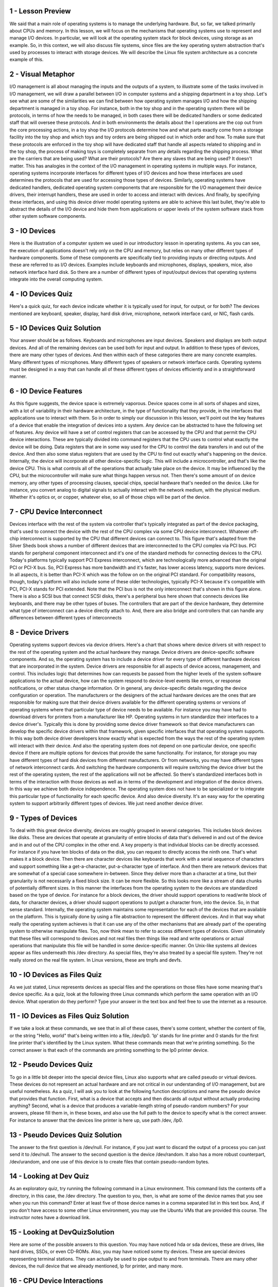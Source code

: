 1 - Lesson Preview
==================
We said that a main role of operating
systems is to manage the underlying
hardware.
But, so far, we talked primarily
about CPUs and memory.
In this lesson, we will focus on the
mechanisms that operating systems use to
represent and manage I/O devices.
In particular, we will look at
the operating system stack for
block devices,
using storage as an example.
So, in this context,
we will also discuss file systems,
since files are the key operating system
abstraction that's used by processes
to interact with storage devices.
We will describe the Linux file
system architecture as a concrete
example of this.

2 - Visual Metaphor
===================
I/O management is all about managing the
inputs and the outputs of a system, to
illustrate some of the tasks involved in
I/O management, we will draw a parallel
between I/O in computer systems and
a shipping department in a toy shop.
Let's see what are some of
the similarities we can find between
how operating system manages I/O and
how the shipping department
is managed in a toy shop.
For instance, both in the toy shop and
in the operating system there will be
protocols, in terms of how the needs
to be managed, in both cases there will
be dedicated handlers or some dedicated
staff that will oversee these protocols.
And in both environments the details
about the I operations are the cop out
from the core processing actions, in
a toy shop the I/O protocols determine
how and what parts exactly come from
a storage facility into the toy shop and
which toys and toy orders are being
shipped out in which order and how.
To make sure that these protocols
are enforced in the toy shop will have
dedicated staff that handle all aspects
related to shipping and in the toy shop,
the process of making toys
is completely separate from
any details regarding
the shipping process.
What are the carriers
that are being used?
What are their protocols?
Are there any slaves
that are being used?
It doesn't matter.
This has analogies in the context of
the I/O management in operating
systems in multiple ways.
For instance, operating systems
incorporate interfaces for
different types of I/O devices and
how these interfaces are used
determines the protocols that are used
for accessing those types of devices.
Similarly, operating systems
have dedicated handlers,
dedicated operating system
components that are responsible for
the I/O management their device drivers,
their interrupt handlers,
these are used in order to access and
interact with devices.
And finally,
by specifying these interfaces, and
using this device driver model operating
systems are able to achieve this last
bullet, they're able to abstract
the details of the I/O device and
hide them from applications or upper
levels of the system software stack from
other system software components.

3 - IO Devices
==============
Here is the illustration
of a computer system we
used in our introductory
lesson in operating systems.
As you can see,
the execution of applications
doesn't rely only on the CPU and
memory, but relies on many other
different types of hardware components.
Some of these components are
specifically tied to providing inputs or
directing outputs.
And these are referred
to as I/O devices.
Examples include keyboards and
microphones, displays,
speakers, mice,
also network interface hard disk.
So there are a number of different
types of input/output devices that
operating systems integrate into
the overall computing system.

4 - IO Devices Quiz
===================
Here's a quick quiz, for each device
indicate whether it is typically used
for input, for output, or for both?
The devices mentioned are keyboard,
speaker, display, hard disk drive,
microphone, network interface card,
or NIC, flash cards.

5 - IO Devices Quiz Solution
============================
Your answer should be as follows.
Keyboards and
microphones are input devices.
Speakers and
displays are both output devices.
And all of the remaining devices can
be used both for input and output.
In addition to these types of devices,
there are many other types of devices.
And then within each of these categories
there are many concrete examples.
Many different types of microphones.
Many different types of speakers or
network interface cards.
Operating systems must be designed in
a way that can handle all of these
different types of devices efficiently
and in a straightforward manner.

6 - IO Device Features
======================
As this figure suggests,
the device space is extremely vaporous.
Device spaces come in
all sorts of shapes and
sizes, with a lot of variability
in their hardware architecture,
in the type of functionality
that they provide,
in the interfaces that applications
use to interact with them.
So in order to simply our discussion
in this lesson, we'll point out the key
features of a device that enable the
integration of devices into a system.
Any device can be abstracted to
have the following set of features.
Any device will have a set of
control registers that can be
accessed by the CPU and
that permit the CPU device interactions.
These are typically divided
into command registers that
the CPU uses to control what
exactly the device will be doing.
Data registers that
are in some way used for
the CPU to control the data
transfers in and out of the device.
And then also some status registers
that are used by the CPU to find out
exactly what's happening on the device.
Internally, the device will incorporate
all other device-specific logic.
This will include a microcontroller,
and that's like the device CPU.
This is what controls all of
the operations that actually take
place on the device.
It may be influenced by the CPU, but
the microcontroller will make sure
what things happen versus not.
Then there's some amount of on device
memory, any other types of processing
clauses, special chips, special
hardware that's needed on the device.
Like for instance,
you convert analog to digital signals
to actually interact with the network
medium, with the physical medium.
Whether it's optics or, or
copper, whatever else, so
all of those chips will
be part of the device.

7 - CPU Device Interconnect
===========================
Devices interface with the rest of
the system via controller that's
typically integrated as part
of the device packaging,
that's used to connect the device
with the rest of the CPU complex
via some CPU device interconnect.
Whatever off-chip interconnect
is supported by the CPU
that different devices can connect to.
This figure that's adapted
from the Silver Sheds book
shows a number of different
devices that are interconnected
to the CPU complex via PCI bus.
PCI stands for
peripheral component interconnect and
it's one of the standard methods for
connecting devices to the CPU.
Today's platforms typically
support PCI Express interconnect,
which are technologically more advanced
than the original PCI or PCI-X bus.
So, PCI Express has more bandwidth and
it's faster, has lower access latency,
supports more devices.
In all aspects,
it is better than PCI-X which was the
follow on on the original PCI standard.
For compatibility reasons, though,
today's platform will also include
some of these older technologies,
typically PCI-X because it's compatible
with PCI, PCI-X stands for PCI extended.
Note that the PCI bus is not
the only interconnect that's
shown in this figure alone.
There is also a SCSI bus
that connect SCSI disks,
there's a peripheral bus here shown
that connects devices like keyboards,
and there may be other types of buses.
The controllers that are part
of the device hardware,
they determine what type of interconnect
can a device directly attach to.
And, there are also bridge and
controllers that can handle
any differences between
different types of interconnects

8 - Device Drivers
==================
Operating systems support
devices via device drivers.
Here's a chart that shows where device
drivers sit with respect to the rest of
the operating system and
the actual hardware they manage.
Device drivers are device-specific
software components.
And so, the operating system has
to include a device driver for
every type of different hardware devices
that are incorporated in the system.
Device drivers are responsible for
all aspects of device access,
management, and control.
This includes logic that determines
how can requests be passed from
the higher levels of the system software
applications to the actual device,
how can the system respond to
device-level events like errors, or
response notifications, or
other status change information.
Or in general,
any device-specific details regarding
the device configuration or operation.
The manufacturers or the designers of
the actual hardware devices are the ones
that are responsible for making sure
that their device drivers available for
the different operating systems or
versions of operating systems
where that particular type of
device needs to be available.
For instance you may have
had to download drivers for
printers from a manufacturer like HP.
Operating systems in turn standardize
their interfaces to a device driver's.
Typically this is done by providing some
device driver framework so that device
manufacturers can develop the specific
device drivers within that framework,
given specific interfaces that
that operating system supports.
In this way both device driver
developers know exactly what is expected
from the ways the rest of the operating
system will interact with their device.
And also the operating system does
not depend on one particular device,
one specific device if there
are multiple options for
devices that provide
the same functionality.
For instance, for storage you may
have different types of hard disk
devices from different manufacturers.
Or from networks, you may have different
types of network interconnect cards.
And switching the hardware components
will require switching the device driver
but the rest of the operating system,
the rest of the applications
will not be affected.
So there's standardized
interfaces both in terms of
the interaction with those devices as
well as in terms of the development and
integration of the device drivers.
In this way we achieve
both device independence.
The operating system does not
have to be specialized or
to integrate this particular type of
functionality for each specific device.
And also device diversity.
It's an easy way for
the operating system to support
arbitrarily different types of devices.
We just need another device driver.

9 - Types of Devices
====================
To deal with this great
device diversity,
devices are roughly grouped
in several categories.
This includes block devices like disks.
These are devices that operate at
granularity of entire blocks of
data that's delivered in and
out of the device and in and
out of the CPU complex in the other end.
A key property is that individual
blocks can be directly accessed.
For instance if you have ten
blocks of data on the disk,
you can request to directly
access the ninth one.
That's what makes it a block device.
Then there are character devices like
keyboards that work with a serial
sequence of characters and support
something like a get-a-character,
put-a-character type of interface.
And then there are network devices that
are somewhat of a special case somewhere
in-between.
Since they deliver more than
a character at a time, but
their granularity is not
necessarily a fixed block size.
It can be more flexible.
So this looks more like a stream of data
chunks of potentially different sizes.
In this manner the interfaces from
the operating system to the devices
are standardized based
on the type of device.
For instance for a block devices,
the driver should support
operations to read/write block of data,
for character devices, a driver should
support operations to put/get
a character from, into the device.
So, in that sense standard.
Internally, the operating system
maintains some representation for
each of the devices that
are available on the platform.
This is typically done by using a file
abstraction to represent
the different devices.
And in that way what really the
operating system achieves is that it can
use any of the other mechanisms that are
already part of the operating system to
otherwise manipulate files.
Too, now think mean to refer to
access different types of devices.
Given ultimately that these files
will correspond to devices and
not real files then things like read and
write operations or actual operations
that manipulate this file will be
handled in some device-specific manner.
On Unix-like systems all devices appear
as files underneath this /dev directory.
As special files, they're also
treated by a special file system.
They're not really stored
on the real file system.
In Linux versions,
these are tmpfs and devfs.

10 - IO Devices as Files Quiz
=============================
As we just stated, Linux represents
devices as special files and
the operations on those files have
some meaning that's device specific.
As a quiz, look at the following
three Linux commands
which perform the same
operation with an I/O device.
What operation do they perform?
Type your answer in the text box and
feel free to use
the internet as a resource.

11 - IO Devices as Files Quiz Solution
======================================
If we take a look at these commands,
we see that in all of these cases,
there's some content, whether the
content of file, or the string "Hello,
world" that's being written into a file,
/dev/lp0.
'lp' stands for
line printer and 0 stands for
the first line printer that's
identified by the Linux system.
What these commands mean that
we're printing something.
So the correct answer is
that each of the commands
are printing something to
the lp0 printer device.

12 - Pseudo Devices Quiz
========================
To go in a little bit deeper
into the special device files,
Linux also supports what are called
pseudo or virtual devices.
These devices do not represent an actual
hardware and are not critical in our
understanding of I/O management,
but are useful nonetheless.
As a quiz, I will ask you to look at
the following function descriptions and
name the pseudo device that
provides that function.
First, what is a device that accepts and
then discards all output without
actually producing anything?
Second, what is a device that
produces a variable-length string of
pseudo-random numbers?
For your answers, please fill them in,
in these boxes, and
also use the full path to the device
to specify what is the correct answer.
For instance to answer that
the devices line printer is here up,
use path /dev, /lp0.

13 - Pseudo Devices Quiz Solution
=================================
The answer to the first
question is /dev/null.
For instance, if you just want to
discard the output of a process you can
just send it to /dev/null.
The answer to the second question
is the device /dev/random.
It also has a more robust counterpart,
/dev/urandom, and
one use of this device is to create
files that contain pseudo-random bytes.

14 - Looking at Dev Quiz
========================
As an exploratory quiz,
try running the following
command in a Linux environment.
This command lists the contents
off a directory, in this case,
the /dev directory.
The question to you, then,
is what are some of the device names
that you see when you run this command?
Enter at least five of those
device names in a comma separated
list in this text box.
And, if you don't have access
to some other Linux environment,
you may use the Ubuntu VMs
that are provided this course.
The instructor notes
have a download link.

15 - Looking at DevQuizSolution
===============================
Here are some of the possible
answers to this question.
You may have noticed hda or
sda devices, these are drives,
like hard drives, SSDs, or even CD-ROMs.
Also, you may have
noticed some tty devices.
These are special devices
representing terminal stations.
They can actually be used to pipe
output to and from terminals.
There are many other devices, the null
device that we already mentioned, lp for
printer, and many more.

16 - CPU Device Interactions
============================
The main way in which PCI interconnects
devices to the CPUs is by making
devices accessible in a manner that's
similar to how CPUs access memory.
The device registers appear to
the CPU as memory locations
at a specific physical address.
So then when the CPU
writes to these locations,
the integrated memory PCI controller
realizes that this access, the access
to this physical location, should be
routed to the appropriate device.
What this means is that a portion of the
physical memory on that computing system
is dedicated for
interactions with the device.
We call this memory-mapped I/O.
And the portion of the memory that's
reserved for these interactions is
controlled by a specific set of
registers, the Base Address Registers.
So how much memory in starting it,
which address,
will be used by a particular device.
This gets configured during
the boot process and
it's determined how exactly it's done
by the PCI configuration protocol.
In addition, the CPU can access
devices via special instructions.
For instance, in x86 platforms,
there are special in/out instructions
that are used for accessing devices.
Each of the instructions has to
specify the target device, so
the I/O port, and some value that's
going to be stored in registers.
That's the value that needs to
be written out to device or
the value that will be
read out of the device.
This model is called the I/O port model.
The path from the device to the CPUs
complex can take two routes.
Devices can generate interrupts to
the CPU, or the other option is for
the CPU to poll the device by
reading its status register
in order to determine, does the device
have some data for the CPU?
Does the device have a response to
a request that was sent to the CPU?
Or some other information.
There are overheads associated with
both of these methods, and as always,
there are trade-offs between the two.
With interrupts, the problem is due to
the handling of the interrupt routine,
the interrupt handler.
There are the actual steps involved in
the handling of the interrupt routine.
There's several operations
like setting and
resetting the interrupt mask depending
on what kinds of interrupts are allowed
to interrupt the interrupt
handling routine or not.
And also some indirect effects due
to cache pollution that's related to
the execution of this handler.
So all of these are overheads, but
on the flip side, it is possible
to trigger an interrupt as soon as
the device has something to do,
some kind of notification,
some kind of data for the CPU.
For polling, the operating system
has a possibility to choose
when it will poll at
some convenient times,
when at least some of the cache
pollution effect won't be too bad.
If that is the case, then that's great.
Some of those overheads will be removed,
but potentially
this will introduce some delays in
the way that event is observed and
in the way that the event is handled.
The opposite of just continuously
polling will clearly introduce some
CPU overheads that may simply not
be affordable if there aren't
enough CPUs in the system or the system
is busy otherwise doing other things.
But our interrupt or polling
mechanism should be selected will
really depend on the kind of device that
we're dealing with on the objectives,
whether we want to maximize
things like throughput or
latency, on the complexity of
the interrupt handling routine, and
the characteristics of
the load of the device.
So, what is the input data rate,
the output data rate that needs to met,
and number of other factors.

17 - Device Access  PIO
=======================
With just basic support from
an interconnect like PCI and
the corresponding PCI controllers on
the device, a system can access or
request an operation from a device
using a method called programmed I/O.
This method requires no
additional hardware support.
It involves the CPU issuing
constructions by writing into
the command registers of the device and
also controlling
the data movement by accessing
the data registers of the device.
So either the data will be written to
these data registers or read from them.
For instance, let's look at
a network interface card or
a NIC as a simple device that's
accessed via programmed I/O or PIO.
Here in the NIC case,
when a process that's running from the
CPU wants to transmit some data that has
been formatted into an network packet,
the following steps need to take place.
First, the CPU needs to write to
a command register on the device.
And this command needs to instruct
the device that it needs to
perform a transmission of the data
that the CPU will provide.
The CPU also needs to copy this
packet into the data registers and
then the whole thing will be repeated
as many times as it's necessary for
the entire packets to be sent out.
Given that the size of this register
space that's available on the device
may be smaller than the network packet.
For instance if they have a 1500-byte
packet and the device data registers or
the bus that connects the device
with the PCU are 8 bytes long,
then the whole operation of performing
programmed I/O will require
one CPU access to the device
registers to write out the command,
and then another 188 accesses, so
1500 divided by 8, approximately 188.
In total, there will be 189 CPU accesses
to the device-specific registers.
And, we said that these look
like CPU store instruction.
This gives us some idea about the costs
associated with programmed I/O.
Let's now look at the alternative.

18 - Device Access  DMA
=======================
An alternative to programmed IO
is to use DMA-supported devices.
DMA stands for direct memory access,
and it is a technique that
relies on special hardware support
in the form of a DMA controller.
For devices that have DMA support,
the way the CPU interacts with them is
that it would still write commands in
the command registers on the device,
however, the data movement will be
controlled by configuring the DMA
controller which data to be moved
from CPU memory into the device.
This requires interactions between
the CPU and the DMA controller, and,
in fact, the same method can be used
to move data in the opposite direction,
from the device to the CPU,
so the device would have
as DMA controller that it interacts
with to enable that interaction.
Let's look again at the network
interface card, the NIC example,
to illustrate how exactly DMA-based
CPU-device interactions are carried out.
Again, here, the data that needs to be
moved from the CPU to the device is
already formed as a network packet.
And the very first step requires
that the CPU write a command
into the device command register to
request the packet transmission.
This, however, needs to be accompanied
with an operation that configures
the DMA controller with the information
about the in-memory address and
size of the buffer that's holding
this packet that we want transmitted.
So that's basically the location
of the data we need to move,and
the total amount of data to be moved.
Once this is done, the device can
perform the desired operation.
From the CPU perspective, performing
this transmission requires that
we perform one store instruction in
order to write out the contents in
the command register and one operation
to configure the DMA controller.
All of this looks much better than
the alternative of performing 189
store operations that we
saw with programmed IO.
The second step, configuring the DMA
controller, is not a trivial operation,
and it takes many more
cycles then a memory store.
Therefore, for smaller transfers,
programmed IO will still be better than
DMA, because the DMA step
itself is more complex.
One important thing is that in order
to make DMA work is, we have to make
sure that the data buffer that we want
moved or where we want data to be
written must be present in physical
memory until the transfer completes.
It cannot be swapped out to disk, since
this DMA controller can only read and
write data to and from physical memory,
so the contents have to be there.
This means that the memory regions
involved in DMAs are pinned,
they're not swappable,
they have to remain in physical memory.

19
==
As a quiz, I would like for
you to consider DMA and
programmed IO in a hypothetical system.
For a hypothetical system,
assume the following,
it costs 1 cycle to perform a store
instruction to a device register,
and it costs 5 cycles to
configure a DMA controller.
Also, the PCI-bus is 8 bytes wide.
And also assume that all devices
in the system support both DMA and
programmed IO based operations.
With this in mind,
which device access method is best for
the following devices?
Keyboards or NICs?
The options to consider
are programmed IO, DMA, or depends.
These are the three answers you need
to provide for each of these devices.

20
==
The answer to each question will
be depend heavily on the size of
the data transfers.
For a keyboard which likely will not
transfer much data for each keystroke,
a programmed I/O approach is better
since configuring the DMA may be more
complex than to perform one or
two extra store instructions.
For the network card the answer is
the popular, it depends, answer.
If we're sending out small packets,
that require that we perform
a less than five store instructions
to the device data registers,
given that the difference between
the store instruction and
the DMA controller in this hypothetical
example is one is to five.
Then it's better to perform program PIO.
If we need to perform larger data
transfers, then the DMA option will be
a better one since we just need to
configure the DMA controller and
then issue the request.

21 - Typical Device Access
==========================
Typical ways in which user processes
interact with a device is as follows.
A process needs to perform an operation
that requires access from a hardware
device, for instance, to perform
a send operation to transmit a network
packet or to read a file from disk.
The process will perform
a system call in which it will
specify the appropriate operation.
With this, the process is requesting
this operation from the operating
system, from the kernel.
The operating system then
will run the in-kernel
stack related to this particular device.
Like, for instance, the TCPIP stack
to form the appropriate packet
before the data is sent out to the
network or the file system that's needed
to determine the particular disk
block that stores the file data.
And the operating system will invoke
the appropriate device driver for
the network or for the block device for
the disk, and then the device driver
will actually perform the configuration
of the request to the device.
On the network side,
this means that the device driver will
write out a record that configures
the device to perform a transmission
of the appropriate pack of data.
Or on the disk side, this means that
the device driver will issue certain
commands to the disk that configure
the disk head movement or
where the data should be read from,
et cetera.
The device drivers will issue these
commands using the appropriate
programmed IO or DMA operations, and
this will be that in
a device-specific manner.
So that driver sort of wants that
are understand the available memory
registers on the device.
They understand the other
pending requests.
So the driver is the one that will
need to make sure that the requests
aren't somehow overwritten or
undelivered to the device.
So, all of this configuration and
control will be performed at this level,
at the driver level.
And finally,
once the device is configured,
it will perform the actual request.
In the case of the network card,
this device will perform
the transmission of the data.
In the case of the disk device,
the device will perform the block
read operation from disk.
And finally,
any results from the request or
in general any events
that are originating
on the devices will traverse this
coal chain in a reverse manner.

22 - OS Bypass
==============
It is not actually necessary to go
through the kernel to get to a device.
For some devices,
it is possible to configure them to
be directly accessed from user level.
This method is called
operating system bypass.
We're bypassing the operating system and
from user level,
directly accessing the device.
That means that the device registers or
any memory that is assigned for
use for this device is directly
accessible to the user process.
The operating system is
involved in configuring this.
So, making sure that any memory for
register share data corresponding to the
device are mapped to the user process.
But then after that's performed,
the operating system is out of the way.
It's not involved in it, and
we go from the user process all
the way down to the device.
Since we don't want the user process
to go into the operating system,
this driver has to be
some user level driver.
It's like a library that the user
process has to be linked with
in order to perform the device
specific operations
regarding the access to registers or
device configurations that are typically
performed by the kernel level drivers.
Like the kernel level drivers,
this code, this user level drivers,
will typically be provided by the actual
manufacturers of the devices.
When bypassing the operating system, the
operating system has to make sure that
it still has some kind
of coarse-grain control.
Like for instance, enabling or
disabling a device,
adding permissions to add more
processes to use the device, etc.
This means that the operating system
relies on some type of device features,
like for instance, the device has
to have sufficient registers so
that the operating system can map
some registers to the user process.
So the user process can perform
the default device functionality like
send/receive if it's a network device or
read/write if it's a disk device.
But still retain access to
whatever registers are used for
configuring and controlling
the device that are needed for
these coarse-grain control operations.
If the device has too few registers and
it's reusing the same registers for
both the core data movement or
the core functionality,
as well as these control operations
that are needed to be performed by
the operating system, we can't do this.
We need to be able to share the same
device across potentially multiple user
processes.
So assign some subset of
the registers to different user level
processes to be controlled by different
user level drivers and libraries.
And still make sure that the operating
system has some coarse-grain control
over exactly how the device is used.
And whether something
needs to be changed.
Another thing that happens when multiple
processes use the device at the same
time is that when the device needs to
pass some data to one of the processes.
It is now the device that needs to
be able to figure out how exactly
to pass data to the address space
of process one versus process two.
For instance,
when receiving network packets,
the device itself has to determine which
process is the target of the packet.
If you think about what that means with
respect to the networking protocols,
that means the device has to
peek inside of the packet
in order to see what is the port number
that this packet is intended to do.
And then also it has to know which
are the socket port numbers that
these processes are using
in their communication.
So what that means is that
the device has to perform some
protocol functionality in order
to be able to demultiplex
the different packets that belong
to these different processes.
In general, it needs to have
demultiplexing capabilities so
that data that's arriving in this device
can be correctly passed through
the appropriate process.
In the regular device stack, where
the operating system kernel is involved,
it is the kernel that
performs these operations.
The kernel is aware of the resources
that are allocated to each process.
And the mappings that
each process has with
respect to the physical
resources in the system.
When the operating system is bypassed,
those types of checks have to be
performed by the device itself.

23
==
When an I/O request is made the user
process typically requires some
type of a response from the device
even if it's just a status that,
yes I got it I'll do this for you, so
what happens with the user process or
the user thread once
the I/O call is made?
What will happen to the thread will
depend on whether the I/O operations
are synchronous or asynchronous,
for synchronous I/O operations,
the process or the calling
thread at least will be blocked.
The OS kernel will place that thread on
the wait queue that's associated with
the corresponding device and then the
thread will eventually become runable
when the response from this
request becomes available so
in the mean time it will be blocked,
it will be waiting,
it will not be able to
perform anything else.
But asynchronous operations the user
process is allowed to continue
as soon as it issues the I/O call,
at some later time
the user process can be allowed to come
in and check are the results ready for
this operation and at that point
it will retrieve the results.
Or perhaps at a later point the process
itself will be notified by the device,
or by the operating system,
that the operation has completed and
that any results are ready and are
available at the particular location.
The benefit of this is that the process
doesn't have to go and periodically
check to see whether the results are
available, this is somewhat analogous
to the polling versus interrupt base
interface that we talked about earlier.
Remember that we talked about the
asynchronous I operations when we talked
about the flash paper in the lesson
on thread performance consideration.
In there, the solution was for
the kernel to avoid blocking the user
process by creating separate threads
that will perform I/O operations,
in that case synchronous
operations that will block.
Here, we're really talking about
asynchronous I/O operations
truly being supported within
the operating system.

24 - Block Device Stack
=======================
Let's look closer at how block devices
are used, using the similar diagram.
Block devices, like disks,
are typically used for storage.
And the typical
storage-related abstraction,
used by applications, is a file.
The file is a logical storage unit,
and it is mapped to some underlying
physical storage location.
What that means is that
at the top-most level,
applications don't
think about the disks.
They don't issue operations on disks for
seeking blocks and sectors, etc.
Instead, they think about files, and
they request operations
to be performed on files.
Below this file-based interface used by
applications will be the file system.
The file system will have the
information how to take these reads and
writes that are coming
from the application, and
to then determine where exactly
is the file, how to access it,
what is the particular portion of
that file that needs to be accessed,
what are any permission checks
that need to be performed, and
to ultimately initiate
the actual access.
One thing that's useful to have is for
operating systems provide some
flexibility in the actual details
that a file system has in terms of
how it lays out files in disk,
how it performs these access operations.
In order to do that, operating systems
allow for a file system to be modified
or completely replaced with
a different file system.
To make this easy,
operating systems specify something
about the file system interfaces.
This includes both the interfaces that
are used by applications to interact
with the file system, and there,
the norm is the POSIX API that includes
the read and write and open file system
calls that we've mentioned so far.
Also, standardizing
the file system interfaces
means that there would be certain
standard APIs in terms of
how these file systems interact with
the underlying storage devices,
as well as with other operating system
components they need to interact with.
If the files are indeed
stored on block devices,
clearly at the lowest level, the file
system will need to interact with
these block devices near
their device drivers.
We can have different types of block
devices where the files could be stored,
SCSI ID disk, hard disk,
USB drive, solid state disks.
And the actual interaction
with them will require certain
protocol specific APIs.
Now, in spite of the fact that all
of these may be block devices,
there still may be certain
differences among them.
For instance, what are the types
of errors they report or
how they report the errors.
So, in order to mask all of that,
the block device stack introduces
another layer, and
that is the generic block layer.
The intent of this layer is
to provide a standard for
a particular operating system
to all types of block devices.
The full device features
are still available and
unaccessible through the device driver.
However, if used by the file system
stack some of these will be abstracted
underneath this generic
block device interface.
So then what happens when the user
process wants to perform an access,
a read or write operation in the file,
it invokes that read/write operation for
the POSIX API and
the kernel level file system will then,
based on the information that it
maintains, will determine what is
the exact device that needs to be
accessed, and what is the exact
block on that device that supports
that particular region of the file.
That in turn will result
in some generic read block,
write block operations that are passed
to the generic block layer and
this layer will know how exactly to
interact with a particular driver,
so how to pass those operations
to the particular driver and
how to interpret the error messages,
or notifications,
or responses that
are generated by that driver.
Any lower-level differences
among the devices,
like the protocols that they use, et
cetera, will be handled by the driver.
It will speak the specific
protocol that's necessary for
the particular device.

25 - Block Device Quiz
======================
As we mentioned in a previous morsel,
system software can
access devices directly.
And in Linux, the command ioctl
is used to directly access and
manipulate devices.
It stands for io control,
and this is essentially
a way that the operating system can
access the device's control registers.
For this quiz you need
to do the following.
Again, in Linux the ioctl command
can be used to manipulate devices.
What you need to do is complete
the code snippet using ioctl so
as the determine the size
of a block device.

26 - Block Device Quiz Solution
===============================
The correct argument for
the ioctl operation will be BLKGETSIZE.
B-L-K GETSIZE.
And this is specified in
the Linux fs.h header file.
When this function is executed
the memory location that's pointed
by the numblocks variable will be
filled out with the returned value.

27 - Virtual File System
========================
Here is the block device stack figure
from the previous morsel, as we said,
it has well-defined interfaces among the
applications and the kernel level file
system and this is what makes it easy to
change the implementation of the file
system that we want to use without
making any changes to the applications.
In the same way we can also change what
is the particular type of a device that
a file system uses without really
making changes further up the stack.
However, what if we want to make
sure that the user applications
can seamlessly,
as a single file system, see files that
are distributed across multiple devices?
And, if on top of that, different types
of devices work better with different
file system implementations,
or what if the files
aren't even local on that particular
machine, on some of the devices?
What if they need to be
accessed via the network?
To deal with these differences,
operating systems like Linux
use a virtual file system layer,
the virtual file system will hide from
applications all details regarding
the underlying file system.
Whether there is one or more, whether
they use one or more local devices or
a file systems they reference remote
servers and use remote storage.
Applications continue to interact
with this virtual filesystem
using the same type of API,
for instance the POSIX API and
the virtual file system will
specify a more detailed set
of all system related abstractions that
every single one of the underlined file
systems must implement, so that it can
perform the necessary translations.

28 - Virtual File System Abstractions
=====================================
The virtual file system supports
supports several key extractions.
First, there's obviously
the file extraction.
These are the elements on which
the virtual operating system operates.
The OS represents files
via file descriptors.
A file descriptor is created
when the file is first opened,
and there are a number of operation
that can be supported on files by
using the file descriptor to
identify the specific file.
These include read, write, lock a file,
send file, also close a file,
ultimately.
For each file VFS maintains a persistent
data structure called an inode.
One of the information that's
maintaining those inode is the list of
all the data blocks that
correspond to this file.
This is how the inode derives it's name,
it's like an index node for that file.
The inode also contains other pieces
of information for that file like
permissions, the size of the file,
whether the file is locked, et cetera.
The inode is a standard data structure
in Unix-based systems, and again
it's important because the file does not
need to be stored contiguously on disk.
Its blocks may be all over
the storage media, and therefore,
it's important to maintain this index.
Now, we know that files
are organized in directories.
But, from the virtual file systems
perspective and in general from unique
space systems perspective, a directory
is really just a file, except,
its contents include information
about files and their inodes.
So that we can find where the data
blocks for these files and so
the virtual file system will interpret
the contents of the directory
a little bit differently.
To help with certain
operations on directories
Linux maintains a data structure called
dentry, stands for directory entry.
And each dentry object corresponds
to a single path component
that's being traversed as we
are trying to reach a particular file.
For instance, if we're trying to
reach a file that's in my directory,
in the directory named ada.
We would have to traverse
this path /users/ada.
In the process, the virtual file system
will create a dentry element for
every path component.
Forward slash for /users.
That's the second
directory in this path.
And then finally, for the third
directory in this path, /users/ada.
Now this first slash,
that corresponds to the root directory
in the file system structure.
The reason that this is useful is that
when we need to find another file
that's also stored in
this directory ada,
we don't have to go through
the entire path and try to reread.
The files that correspond to all of
these directories in order to get to
the directory ada, and
then ultimately to find the file,
the next file that we are searching.
So the file system will maintain a cache
of all of the directory entries that
have been visited, and
we call that the dentry cache.
Note that this is soft-state,
\there isn't some persistent on-disk
representation of the dentry objects.
This is only in memory maintained
by the operating system.
Finally, there is
the superblock abstraction
that's required by
the virtual file system, so
that it can provide some information
about how a particular file system.
It's laid out on some storage device.
This is like a map that the file system
maintains so that it can figure out
how has it organized on disk
the various persistent data elements,
like the inodes or the data blocks
that belong to the print files.
Each file system also maintains
some additional metadata
in the superblock structure that
helps to during its operation.
Exactly what information will
be stored in a superblock, and
how it will be stored
differs among file systems.
So that's why we say it's file
system specific information.

29 - VFS on Disk
================
The virtual file system data
structures are software entities.
And they're created and
maintained by the operating
system file system component.
But other than the entries,
the remaining components will
actually correspond to blocks
that are present on disk.
The files, of course, are written out to
disk, and they will occupy some blocks.
And here we have two files,
the green file and the blue file.
And they occupy multiple blocks
that don't have to be contiguous.
The inodes, we said, will track all of
the blocks that correspond to a file.
And they do have to be
persistent data structures.
So they will live somewhere in disk.
So let's say these two blocks
here correspond to the inodes for
these two different files,
for simplicity.
To make sense of all of this and
to be able to tell what is an inode,
what is a data block, what is a free
block, the super block maintains
an overall map of all of
the disks on a particular device.
This is used for allocation,
when we need to find some free blocks to
allocate to a new file creation
request or file write request.
And it is also used for
lookup when we need to find the
particular portion of a particular file.

30 - ext2  Second Extended Filesystem
=====================================
To make things concrete,
let's look at a file system
that's supported on disk devices.
We will look at ext2, which stands for
Extended Filesystem version 2.
It was a default file system in
several versions of Linux until
it was replaced by ext3 and
then ext4 more recently,
that are the default versions in
more current versions of Linux.
It is also available for other operating
systems, it's not just Linux specific.
A disk partition that is used
as an ext2 Linux file system,
will be organized in the following way.
The first block,
block 0 is not used by Linux and
it often contains the code
to boot the computer.
The rest of this partition
is divided into groups and
exactly what are the sizes of the groups
that has nothing to do with the physics
of the disk.
What are the disk cylinders or
sectors or anything like that.
Each of the Block Groups in this
partition will be organized as follows.
The first Block in a Block Group
is the Super Block.
And this contains information
about the overall Block Group.
It will have information
about the number of inodes,
about the number of disk
Blocks in this Block.
And it will also have information
about the start of the free Blocks.
The overall state of the Block Group
is further described in the group
descriptor.
And this will have information
about the location of the bitmaps.
We'll describe what they mean, next.
About the total number of free nodes.
About the total number of
directories in the system.
This information is useful
when files are being allocated
because the ext 2 tries to balance the
over all allocation of directories and
files across the determined
Block Groups.
The bitmaps are used to quickly
find a free Block or a free inodes.
And for every single inode in this
particular group and every single
Data Block, the bitmap will be able
to tell the upper layer allocators.
Letter that inode component or
the Data Block are free or
they're used by some other file or
directory.
Then come the inodes.
They're numbered from one up
to some maximum number and
every one of the inodes
is in ext 2 128 byte
long data structure that
describes exactly one file.
It will have information like,
what is the owner of the file,
some accounting information that system
calls like stat would return, and
also some information like how to
locate the actual Data Blocks.
So these are the Blocks
that hold the file data.
Again, a reminder, a directory will
really be just the file except that
in the upper levels of the file system
software stack there will be these
entry data structures created for
each particular component for
the particular directory.

31 - inodes
===========
We said that inodes play a key role in
keeping track how file is organized on
disk, because they essentially
integrate an index
of all of the disk blocks that
correspond to a particular file.
First a file is uniquely
identified by its inode.
In the virtual file system,
inodes are uniquely numbered, so
to identify a file we use the number
identifier of the corresponding inode.
This inode itself will contain a list of
all of the blocks that
correspond to the actual file.
So it will be like an index into
the blocks of the actual storage device.
That when stitched together
give us the actual file.
In addition to this list of blocks,
the inode also has some
other metadata information.
And this is useful to
keep track of whether or
not certain certain file
accesses are legal, or
to correctly updated the status of
the file if it's locked or not locked.
Or other things.
One simple way in which this
can be used this as follows.
A file name is mapped to a single inode.
And an inode, let's say here
that it corresponds to a block.
So the file jeep points to the block 19.
That is the inode for
this particular file.
The contents of this
inode block are all of
the other blocks that constitute
the contents of the file.
If you look here we see that this
file has five blocks allocated to it,
and if we turn aside that
we need more storage for
these files, as per, pending per
writing more data into the file.
The file system will allocate a free
block, lets say in this case,
this block 30.
It will correctly update
the inode data structure,
the list of blocks to say that the next
node in the system is this node 30.
And so the actual representation of the
file on disk will now look as follows.
The benefit of this approach is that
it's easy to perform both sequential or
random accesses to the file.
That for sequential we just need to get
the next index into this list of blocks.
For random access we just,
based on the block size need to compute.
Which particular block
reference do we need to find.
And so
it's fairly straightforward to do this.
The downside is that this limits
the size of the file to the total
number of blocks that can be indexed
using this linear data structure.
Let's take a look at this example.
Let's say we have 128 byte inodes.
And let's say they only contain
these indexes to the blocks on desk.
Supposedly, we have 4 bytes to
address individual block on this.
So that means that the maximum
number of block pointers,
of block addresses, that can be
included in this inode is 32 of those.
That's if we don't have
any metadata in the inode.
If we assume that a single block is 1
kilobyte, that means that the maximum
number of a file that can be addressed
using this inode data structure.
That's represented in this way,
is 32 kilobytes.
That clearly is very restrictive.

32 - inodes with Indirect Pointers
==================================
One way to solve this is to use so
called indirect pointers.
Here is an inode structure that
uses these indirect pointers.
Just like before, the inode contains
metadata and pointers to blocks of data.
The inode is organized
in a way that first,
it has all of the metadata, owner,
when is the file last accessed?
Then it starts with
the pointers to blocks.
The first part is a list
of pointers that directly
point to a block on disk
that stores the file data.
Using the same example like before,
where we had blocks that are 1 kilobyte
large, and we used 4 bytes to
address an individual block,
these direct pointers will
point to 1KB of data per entry.
To extend the number of disk blocks
that can be addressed via single inode
element, while keeping
the size of the inode small,
we use so-called indirect pointers.
And indirect pointer, as opposed to
pointing to an actual data block
will point to a block
that's full of pointers.
Given that our blocks
are 1 kilobyte large and
our pointers are 4 byte large, that
means that a single indirect pointer
can point to 256 kilobytes
of file content.
So just using a single element
of the inode data structure
as this indirect pointer can
significantly increase the overall size
of the files that can be
supported in this file system.
Now, if we need even larger files,
we can use double indirect pointers.
A double indirect pointer,
points to a block which contains
pointers to blocks of data.
If every block has 256 pointers,
then this double
indirect pointer can help
us address 256 times 256
times 1 kilobyte blocks for
a total of 64 megabytes of data.
We can apply the same idea to triple
indirect addressing and so forth.
The benefits of using indirect pointers
is that it allows us to continue using
relatively small inodes, while at the
same time addressing really large files.
The downside is that this
has an implication on
slowing down the file access
with direct pointer when we need
to perform an access to
a portion of the file.
We need to first access
the inode itself and
that may be stored somewhere on disk,
and then we will find out what is
the pointer to a particular data block,
and we will access the data block.
So we mean the performing 2 disk
accesses per file access and
that's at most.
With the double indirect pointers,
the situation is very different.
We need one disk access to get to
the block that contains the inode.
Then we may need another disk access
to get to the first addressing block.
Then, from there, a second disk
access to get to the second level
addressing block, and then finally we
get to the block that contains the data.
So for a single file operation, we may
end up performing up to 4 disk accesses.
That's a 2x performance degradation.

33 - inode Quiz
===============
And inode has the following structure
and every single one of the block
pointers, both the direct and
indirect ones, is 4 bytes long.
If in the system a block
on disk is 1 kilobyte,
what is the maximum file size that can
be supported with this inode structure?
You should write your answer,
rounded up to the nearest gigabyte.
Also answer,
what is the maximum file size if
a block on disk is now 8 kilobytes.
In this case, provide the answer
to the nearest terabyte.

34 - inode Quiz Solution
========================
To answer this question
we will need to add up
the sizes that can be addressed with
every single type of the different
pointers that are included
in the inode data structure.
This includes the 12th direct
disk block pointers, and
then the one single indirect pointer,
the one double indirect pointer, and
the one triple indirect pointer.
The answer to the first
question is 16 gigabytes.
Remember, we have 1 kilobyte blocks, and
every single block pointer is 4 bytes.
So, with a single block, again,
we address 256 pointers.
Now, if we think about what is
the total number of file blocks
that are addressed, their direct
pointers will address 12 file blocks.
Then the single indirect will
address another 256 of those.
The double indirect will
address 256 square.
Triple indirect 256 cube.
And all of that needs to be multiplied
by the actual size of the blocks.
So that's 1 kilobyte.
That will produce a maximum
file size of 16 gigabytes.
The answer to the second
question is 64 terabytes.
Remember here we have 8 kilobyte block
sizes, and given that the pointer size
again is 4 bytes, each one of
the blocks can contain 2k pointers.
Now if we do the math to compute what
is the total number of blocks that
can be addressed with this inode, we
will come up with this calculation and
multiply that by 8 kilobytes again,
that is the block size will produce
the answer of 64 terabytes.
So, although we've only increased
the block size from 1 kilobyte
to 8 kilobyte, because of this
non-linear data structure that's used to
address the blocks,
we're able to achieve much larger
file sizes that can be
supported by these classes.

35 - Disk Access Optimizations
==============================
File systems use several techniques to
try to minimize the access to disk and
to improve the file access overheads.
Much like hardware caches are used to
temporarily hold recently used data and
avoid accessing main memory,
file systems rely on buffer caches,
except these buffer caches
are present in main memory and
they're used in order to reduce
the number of necessary disk accesses.
With caching the file will be read or
written to from the cache and
periodically any changes to the file
that have not been backed up on
permanent storage will be flushed
from memory to disc, by forcing these
flushes to happen only periodically,
we can amortize the cost of performing
a disc access over multiple intermittent
rights that will hit the cache.
File systems support this operation
using the fsync system call,
another component that helps reduce the
file access overheads is what we call
I/O scheduling,
this is the component that orders how
disk access operations
will be scheduled.
The intent is to reduce the diskette
movement that's a slow operation and we
can do that by maximizing the number of
sequential accesses, which are needed,
so, for sequential access, this kind of
movement is not expensive It's expensive
for these random accesses, so
that's what we want to avoid.
What that means is, let's say we have
two operations that have been issued,
write block 25 followed by write block
17 and if the disk head is at position,
let's say 15, these operations will
be reordered by the I/O scheduler so
that they're issues as write
first block 17 and then block 25,
and this will achieve this objective
of maximizing sequential and
minimizing random accesses.
Another useful technique is prefetching,
since for many workloads there is a lot
of locality in how the file is accessed,
it is likely that if one
data block is accessed, the subsequent
blocks will be accessed as well.
File systems can take advantage
of this feature by prefetching
more than one block of a file
whenever a single block is accessed,
this does use up more disk
bandwidth to move larger,
in this case, three x worth of
data from disk into main memory.
But it can significantly impact,
or reduce,
the access latency,
by increasing the cache hit rate
because more of the accesses will be
served out of cache, potentially.
Finally, another useful technique is
journaling, I/O scheduling reduces
the random access, but
it still keeps the data in memory, so,
these blocks, 17 and 25,
are still in memory waiting for
the I/O scheduler to interleave
them in the right way.
That means that,
if something happens and
the system crashes,
these data blocks will be lost, so,
we want to make sure that the data ends
up on disk, but we still want to make
sure that we reduce the level of
random access that's required.
This is where journaling helps,
as opposed to writing out the data
in the proper disk location,
which will require a lot of random
access we write updates in a log, so,
the log will contain some description of
the write that's supposed to take place.
If we specify the block,
the offset, and the value,
that essentially describes an individual
write, now, I'm over trivializing
this there is a little bit more that
goes into it, but this is overall,
the nature of the journal link or
the logging base systems.
The following file systems to
execute called the ext3 and
the ext4 they're also part
of current Linux versions,
they use journaling as well
as many other file systems.
Note that a journal has to
be periodically updated
into a proper disk location, otherwise
it will just grow indefinitely and
it will be really hard to find anything.
So if we look at these four techniques
and summary, every single one of
them contributes to reducing the file
system overheads and latencies.
This is done by increasing the
likelihood of accessing data from memory
by not having to wait on
slow disk head movements,
by reducing the overall number
of accesses to disk and
definitely the number of
random accesses to disk.
These techniques are commonly used
in current file system solutions.

36 - Lesson Summary
===================
In this lesson, we learned how
operating systems manage I/O devices.
In particular,
we talked about the operating system
stack for block-based storage devices.
And in this context,
we also talked about file systems, and
how they manage how files
are stored on such block devices.
For this, I gave as an example,
some details of the Linux
file system architecture.

37 - Lesson Review
==================
As the final quiz, please tell us
what you learned in this lesson.
Also, we would love to hear your
feedback on how we might improve this
lesson in the future.

